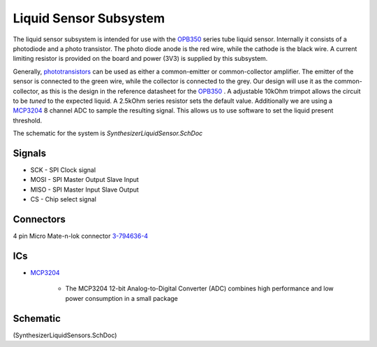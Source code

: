 =======================
Liquid Sensor Subsystem
=======================
The liquid sensor subsystem is intended for use with the OPB350_ series tube liquid sensor.
Internally it consists of a photodiode and a photo transistor.  
The photo diode anode is the red wire, while the cathode is the black wire.
A current limiting resistor is provided on the board and power (3V3) is supplied by this subsystem.

Generally, phototransistors_ can be used as either a common-emitter or common-collector amplifier.
The emitter of the sensor is  connected to the green wire, while the collector is connected to the grey.
Our design will use it as the common-collector, as this is the design in the reference datasheet for the OPB350_ .
A adjustable 10kOhm trimpot allows the circuit to be *tuned* to the expected liquid.
A 2.5kOhm series resistor sets the default value.
Additionally we are using a MCP3204_ 8 channel ADC to sample the resulting signal.
This allows us to use software to set the liquid present threshold.

The schematic for the system is *SynthesizerLiquidSensor.SchDoc*

-------
Signals
-------

* SCK - SPI Clock signal
* MOSI - SPI Master Output Slave Input
* MISO - SPI Master Input Slave Output
* CS - Chip select signal

----------
Connectors
----------

4 pin Micro Mate-n-lok connector 3-794636-4_

---
ICs
---

* MCP3204_
	
	* The MCP3204 12-bit Analog-to-Digital Converter (ADC) combines high performance and low power consumption in a small package

---------
Schematic
---------
(SynthesizerLiquidSensors.SchDoc)

.. _OPB350: http://technology.ttelectronics.com/images/uploads/productdatasheets/OPB350.pdf
.. _phototransistors: http://www.fairchildsemi.com/an/AN/AN-3005.pdf
.. _MCP3204: http://www.microchip.com/wwwproducts/Devices.aspx?dDocName=en010533
.. _3-794636-4: http://www.te.com/catalog/pn/en/3-794636-4?RQPN=3-794636-4
